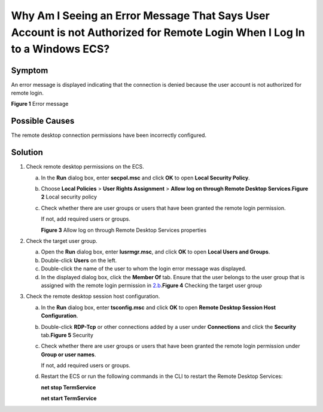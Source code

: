 Why Am I Seeing an Error Message That Says User Account is not Authorized for Remote Login When I Log In to a Windows ECS?
==========================================================================================================================

Symptom
-------

An error message is displayed indicating that the connection is denied because the user account is not authorized for remote login.

| **Figure 1** Error message
| |image1|

Possible Causes
---------------

The remote desktop connection permissions have been incorrectly configured.

Solution
--------

#. Check remote desktop permissions on the ECS.

   a. In the **Run** dialog box, enter **secpol.msc** and click **OK** to open **Local Security Policy**.

   b. Choose **Local Policies** > **User Rights Assignment** > **Allow log on through Remote Desktop Services**.\ **Figure 2** Local security policy
      |image2|

   c. Check whether there are user groups or users that have been granted the remote login permission.

      If not, add required users or groups.

      | **Figure 3** Allow log on through Remote Desktop Services properties
      | |image3|

#. Check the target user group.

   a. Open the **Run** dialog box, enter **lusrmgr.msc**, and click **OK** to open **Local Users and Groups**.
   b. Double-click **Users** on the left.
   c. Double-click the name of the user to whom the login error message was displayed.
   d. In the displayed dialog box, click the **Member Of** tab. Ensure that the user belongs to the user group that is assigned with the remote login permission in `2.b <#EN-US_TOPIC_0264235948__en-us_topic_0173606024_li19821176204810>`__.\ **Figure 4** Checking the target user group
      |image4|

#. Check the remote desktop session host configuration.

   a. In the **Run** dialog box, enter **tsconfig.msc** and click **OK** to open **Remote Desktop Session Host Configuration**.

   b. Double-click **RDP-Tcp** or other connections added by a user under **Connections** and click the **Security** tab.\ **Figure 5** Security
      |image5|

   c. Check whether there are user groups or users that have been granted the remote login permission under **Group or user names**.

      If not, add required users or groups.

   d. Restart the ECS or run the following commands in the CLI to restart the Remote Desktop Services:

      **net stop TermService**

      **net start TermService**


.. |image1| image:: /_static/images/en-us_image_0288997346.png
   :class: imgResize

.. |image2| image:: /_static/images/en-us_image_0288997347.png
   :class: imgResize

.. |image3| image:: /_static/images/en-us_image_0288997348.png

.. |image4| image:: /_static/images/en-us_image_0288997349.png
   :class: imgResize

.. |image5| image:: /_static/images/en-us_image_0288997350.png
   :class: imgResize


